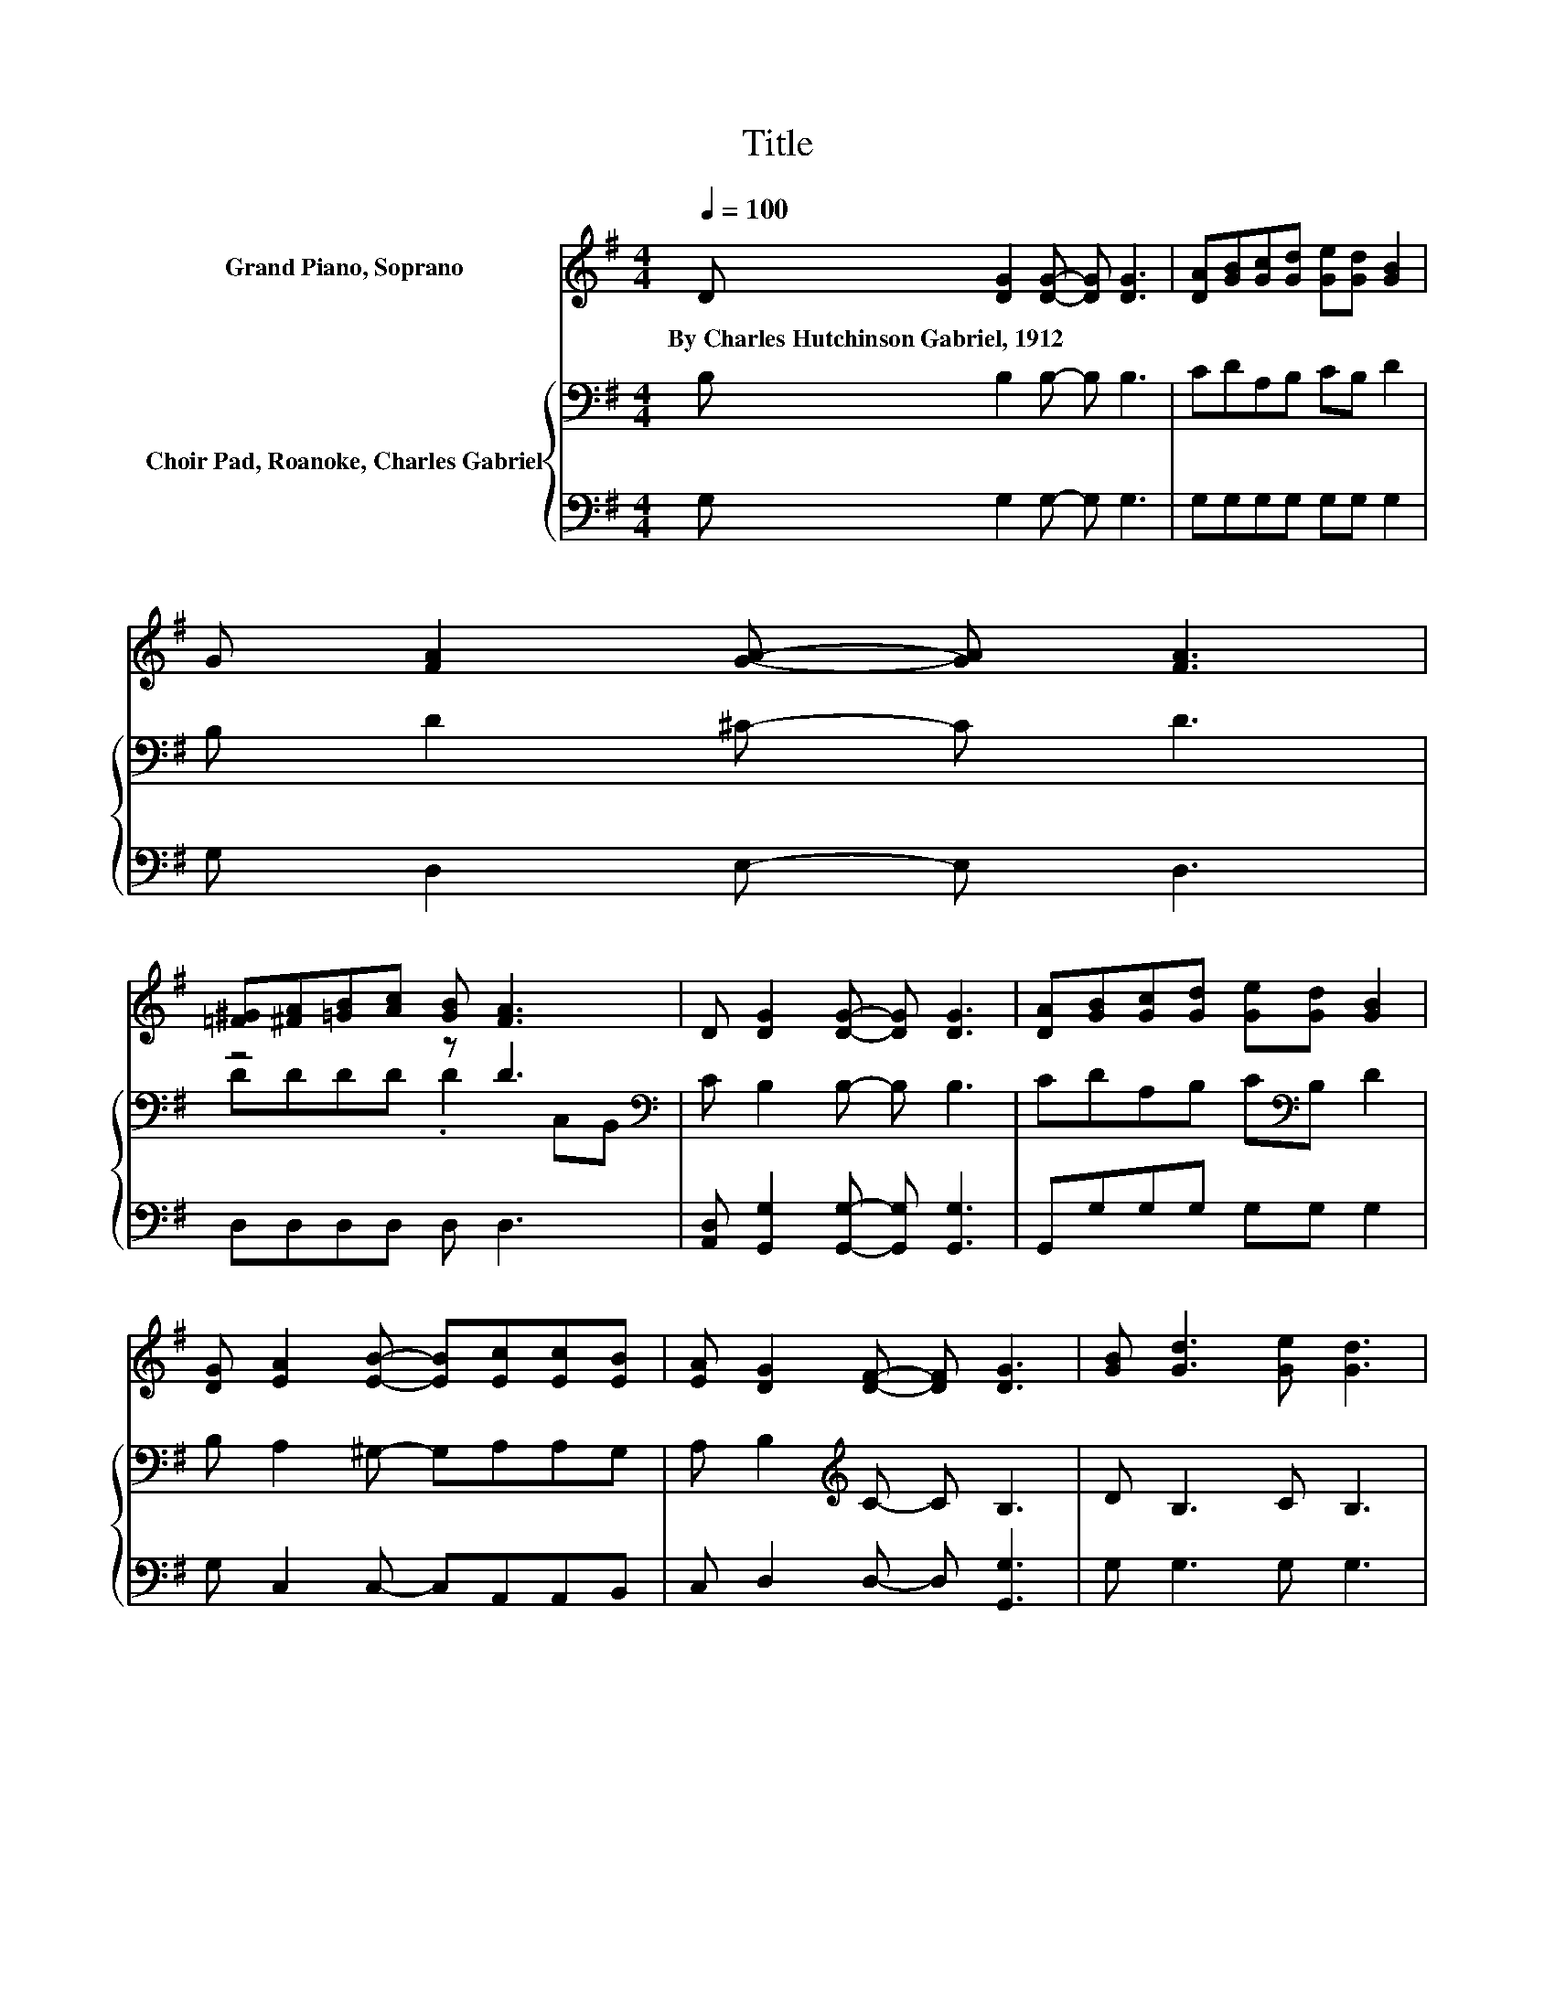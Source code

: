 X:1
T:Title
%%score ( 1 2 ) { ( 3 5 ) | 4 }
L:1/8
Q:1/4=100
M:4/4
K:G
V:1 treble nm="Grand Piano, Soprano"
V:2 treble 
V:3 bass nm="Choir Pad, Roanoke, Charles Gabriel"
V:5 bass 
V:4 bass 
V:1
 D [DG]2 [DG]- [DG] [DG]3 | [DA][GB][Gc][Gd] [Ge][Gd] [GB]2 | G [FA]2 [GA]- [GA] [FA]3 | %3
w: By~Charles~Hutchinson~Gabriel,~1912 * * * *|||
 [=F^G][^FA][=GB][Ac] [GB] [FA]3 | D [DG]2 [DG]- [DG] [DG]3 | [DA][GB][Gc][Gd] [Ge][Gd] [GB]2 | %6
w: |||
 [DG] [EA]2 [EB]- [EB][Ec][Ec][EB] | [EA] [DG]2 [DF]- [DF] [DG]3 | [GB] [Gd]3 [Ge] [Gd]3 | %9
w: |||
 [GB][Bd][Ac][Ac] [^GB][Ac] [FA]2 | [GB] [Ac]3 [Bd] [Ac]3 | [ce][ce][Bd][Bd] [_B^c] [=Bd]3 | %12
w: |||
 [GB] [Gd]3 [Ge] [Gd]3 | z4 z c z2 | [Ge] [Gd]2 [G^c]- [Gc] [Gd]3 | G[GB][GB][FA] [DA] [DG]3- | %16
w: ||||
 [DG]4 z4 |] %17
w: |
V:2
 x8 | x8 | x8 | x8 | x8 | x8 | x8 | x8 | x8 | x8 | x8 | x8 | x8 | [GB][Gd][DG][DA] [DB]G-[Gd][Ge] | %14
 x8 | x8 | x8 |] %17
V:3
 B, B,2 B,- B, B,3 | CDA,B, CB, D2 | B, D2 ^C- C D3 | z4 z D3[K:bass] | C B,2 B,- B, B,3 | %5
 CDA,B, C[K:bass]B, D2 | B, A,2 ^G,- G,A,A,G, | A, B,2[K:treble] C- C B,3 | D B,3 C B,3 | %9
 D D3- D4- | D8 | EEDD ^C D3 | D[K:bass] B,3 D B,3 | DB,B,[K:treble]C DCB,C | %14
 C[K:bass] B,2 _B,- B, =B,3 | B,[K:treble]DDC C B,3- | B,4 z4 |] %17
V:4
 G, G,2 G,- G, G,3 | G,G,G,G, G,G, G,2 | G, D,2 E,- E, D,3 | D,D,D,D, D, D,3 | %4
 [A,,D,] [G,,G,]2 [G,,G,]- [G,,G,] [G,,G,]3 | G,,G,G,G, G,G, G,2 | G, C,2 C,- C,A,,A,,B,, | %7
 C, D,2 D,- D, [G,,G,]3 | G, G,3 G, G,3 | G,D,D,D, D,D, D,2 | D, D,3 D, D,3 | D,G,G,G, G, G,3 | %12
 G, G,3 G, G,3 | G,G,G,F, =F,E,D,C, | C, G,2 G,- G, G,3 | E,D,D,D, D, G,,3- | G,,4 z4 |] %17
V:5
 x8 | x8 | x8 | DDDD .D2[K:bass] C,B,, | x8 | x5[K:bass] x3 | x8 | x3[K:treble] x5 | x8 | x8 | x8 | %11
 x8 | x[K:bass] x7 | x3[K:treble] x5 | x[K:bass] x7 | x[K:treble] x7 | x8 |] %17

